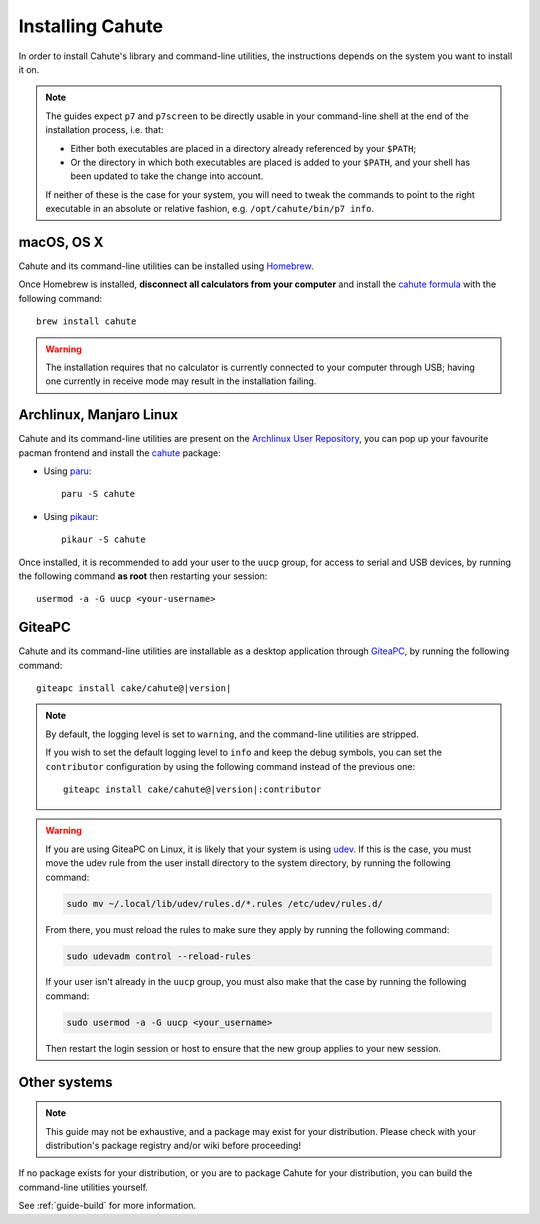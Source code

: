 .. _guide-install:

Installing Cahute
=================

In order to install Cahute's library and command-line utilities, the
instructions depends on the system you want to install it on.

.. note::

    The guides expect ``p7`` and ``p7screen`` to be directly usable in your
    command-line shell at the end of the installation process, i.e. that:

    * Either both executables are placed in a directory already referenced
      by your ``$PATH``;
    * Or the directory in which both executables are placed is added to
      your ``$PATH``, and your shell has been updated to take the change
      into account.

    If neither of these is the case for your system, you will need to
    tweak the commands to point to the right executable in an absolute or
    relative fashion, e.g. ``/opt/cahute/bin/p7 info``.

|apple| macOS, OS X
-------------------

Cahute and its command-line utilities can be installed using
|homebrew| Homebrew_.

Once Homebrew is installed, **disconnect all calculators from your computer**
and install the `cahute formula <cahute homebrew formula_>`_ with the
following command::

    brew install cahute

.. warning::

    The installation requires that no calculator is currently connected
    to your computer through USB; having one currently in receive mode may
    result in the installation failing.

|archlinux| Archlinux, |manjaro| Manjaro Linux
----------------------------------------------

Cahute and its command-line utilities are present on the
`Archlinux User Repository`_, you can pop up your favourite pacman frontend
and install the `cahute <cahute on AUR_>`_ package:

* Using paru_::

    paru -S cahute

* Using pikaur_::

    pikaur -S cahute

Once installed, it is recommended to add your user to the ``uucp`` group,
for access to serial and USB devices, by running the following command
**as root** then restarting your session::

    usermod -a -G uucp <your-username>

|lephe| GiteaPC
---------------

Cahute and its command-line utilities are installable as a desktop application
through GiteaPC_, by running the following command:

.. parsed-literal::

    giteapc install cake/cahute@\ |version|

.. note::

    By default, the logging level is set to ``warning``, and the command-line
    utilities are stripped.

    If you wish to set the default logging level to ``info`` and keep the
    debug symbols, you can set the ``contributor`` configuration by using the
    following command instead of the previous one:

    .. parsed-literal::

        giteapc install cake/cahute@\ |version|\ :contributor

.. warning::

    If you are using GiteaPC on Linux, it is likely that your system is using
    udev_. If this is the case, you must move the udev rule from the user
    install directory to the system directory, by running the following
    command:

    .. code-block:: text

        sudo mv ~/.local/lib/udev/rules.d/*.rules /etc/udev/rules.d/

    From there, you must reload the rules to make sure they apply by running
    the following command:

    .. code-block:: text

        sudo udevadm control --reload-rules

    If your user isn't already in the ``uucp`` group, you must also make that
    the case by running the following command:

    .. code-block:: text

        sudo usermod -a -G uucp <your_username>

    Then restart the login session or host to ensure that the new group applies
    to your new session.

.. _build-cahute:

Other systems
-------------

.. note::

    This guide may not be exhaustive, and a package may exist for your
    distribution. Please check with your distribution's package registry
    and/or wiki before proceeding!

If no package exists for your distribution, or you are to package Cahute for
your distribution, you can build the command-line utilities yourself.

See :ref:`guide-build` for more information.

.. _Homebrew: https://brew.sh/
.. _cahute homebrew formula: https://formulae.brew.sh/formula/cahute
.. _Archlinux User Repository: https://aur.archlinux.org/
.. _cahute on AUR: https://aur.archlinux.org/packages/cahute
.. _p7 on AUR: https://aur.archlinux.org/packages/p7
.. _p7screen on AUR: https://aur.archlinux.org/packages/p7screen
.. _paru: https://github.com/morganamilo/paru
.. _pikaur: https://github.com/actionless/pikaur
.. _GiteaPC: https://git.planet-casio.com/Lephenixnoir/giteapc
.. _udev: https://wiki.archlinux.org/title/Udev

.. |apple| image:: apple.svg
.. |homebrew| image:: homebrew.svg
.. |archlinux| image:: arch.svg
.. |manjaro| image:: manjaro.svg
.. |lephe| image:: lephe.png
